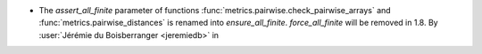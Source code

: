 - The `assert_all_finite` parameter of functions
  :func:`metrics.pairwise.check_pairwise_arrays` and :func:`metrics.pairwise_distances`
  is renamed into `ensure_all_finite`. `force_all_finite` will be removed in 1.8.
  By :user:`Jérémie du Boisberranger <jeremiedb>` in

